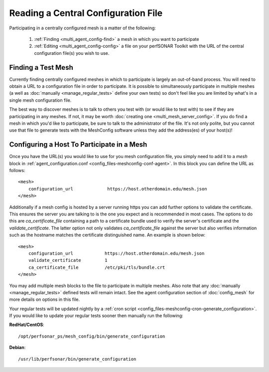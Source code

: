 ************************************
Reading a Central Configuration File
************************************

Participating in a centrally configured mesh  is a matter of the following:

 #. :ref:`Finding <multi_agent_config-find>` a mesh in which you want to participate
 #. :ref:`Editing <multi_agent_config-config>` a file on your perfSONAR Toolkit with the URL of the central configuration file(s) you wish to use.  

.. _multi_agent_config-find:

Finding a Test Mesh
===================
Currently finding centrally configured meshes in which to participate is largely an out-of-band process. You will need to obtain a URL to a configuration file in order to participate. It is possible to simultaneously participate in multiple meshes (a well as :doc:`manually <manage_regular_tests>` define your own tests) so don't feel like you are limited by what's in a single mesh configuration file. 

The best way to discover meshes is to talk to others you test with (or would like to test with) to see if they are participating in any meshes. If not, it may be worth :doc:`creating one <multi_mesh_server_config>`. If you do find a mesh in which you'd like to participate, be sure to talk to the administrator of the file. It's not only polite, but you cannot use that file to generate tests with the MeshConfig software unless they add the address(es) of your host(s)!


.. _multi_agent_config-config:

Configuring a Host To Participate in a Mesh
============================================

Once you have the URL(s) you would like to use for you mesh configuration file, you simply need to add it to a *mesh* block in :ref:`agent_configuration.conf <config_files-meshconfig-conf-agent>`. In this block you can define the URL as follows::

    <mesh>
        configuration_url             https://host.otherdomain.edu/mesh.json
    </mesh>

Additionally if a mesh config is hosted by a server running https you can add further options to validate the certificate. This ensures the server you are talking to is the one you expect and is recommended in most cases. The options to do this are *ca_certificate_file* containing a path to a certificate bundle used to verify the server's certificate and the *validate_certificate*. The latter option not only validates *ca_certificate_file* against the server but also verifies information such as the hostname matches the certificate distinguished name. An example is shown below::

    <mesh>
        configuration_url            https://host.otherdomain.edu/mesh.json
        validate_certificate         1
        ca_certificate_file          /etc/pki/tls/bundle.crt
    </mesh>

You may add multiple mesh blocks to the file to participate in multiple meshes. Also note that any :doc:`manually <manage_regular_tests>` defined tests will remain intact. See the agent configuration section of :doc:`config_mesh` for more details on options in this file.

Your regular tests will be updated nightly by a :ref:`cron script <config_files-meshconfig-cron-generate_configuration>`. If you would like to update your regular tests sooner then manually run the following:

**RedHat/CentOS**::

    /opt/perfsonar_ps/mesh_config/bin/generate_configuration

**Debian**::

    /usr/lib/perfsonar/bin/generate_configuration